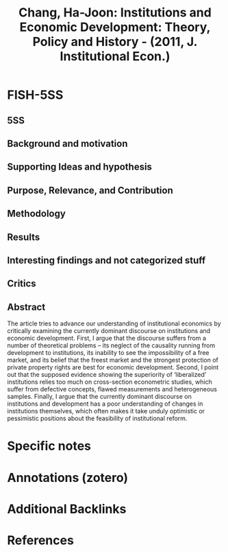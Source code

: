 #+TITLE: Chang, Ha-Joon: Institutions and Economic Development: Theory, Policy and History - (2011, J. Institutional Econ.)
#+OPTIONS: num:nil ^:{} toc:nil
#+FILETAGS: J. Institutional Econ.
#+BIBLIOGRAPHY: ~/Org/zotero_refs.bib
#+cite_export: csl apa.csl



* FISH-5SS


** 5SS


** Background and motivation


** Supporting Ideas and hypothesis


** Purpose, Relevance, and Contribution


** Methodology


** Results


** Interesting findings and not categorized stuff


** Critics


** Abstract

#+BEGIN_ABSTRACT
The article tries to advance our understanding of institutional economics by critically examining the currently dominant discourse on institutions and economic development. First, I argue that the discourse suffers from a number of theoretical problems – its neglect of the causality running from development to institutions, its inability to see the impossibility of a free market, and its belief that the freest market and the strongest protection of private property rights are best for economic development. Second, I point out that the supposed evidence showing the superiority of ‘liberalized’ institutions relies too much on cross-section econometric studies, which suffer from defective concepts, flawed measurements and heterogeneous samples. Finally, I argue that the currently dominant discourse on institutions and development has a poor understanding of changes in institutions themselves, which often makes it take unduly optimistic or pessimistic positions about the feasibility of institutional reform.
#+END_ABSTRACT


* Specific notes

* Annotations (zotero)

* Additional Backlinks

* References



#+print_bibliography:
